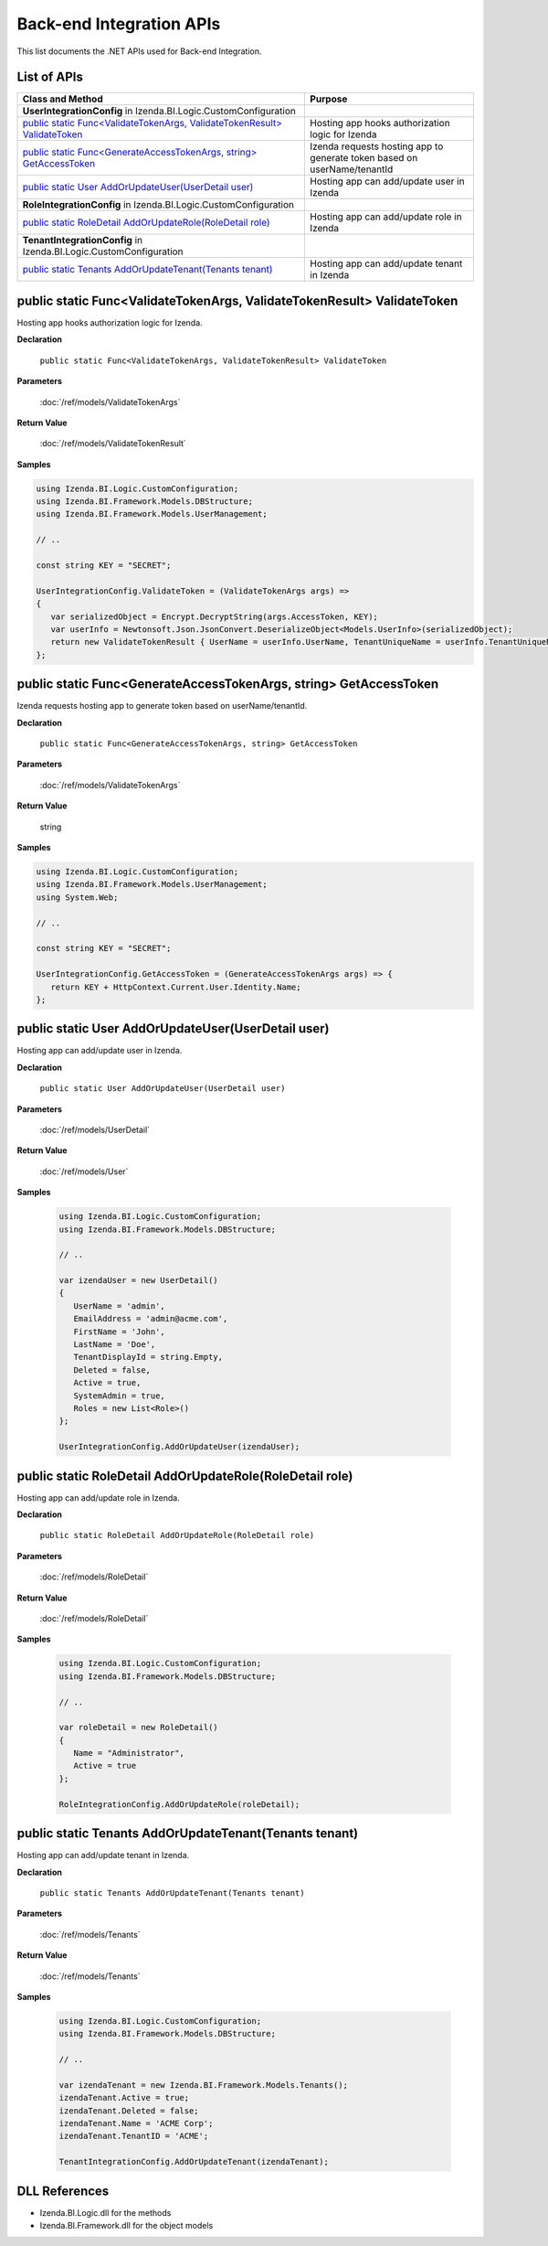 ==========================
Back-end Integration APIs
==========================

This list documents the .NET APIs used for Back-end Integration.

List of APIs
------------

.. list-table::
   :widths: 63 37
   :header-rows: 1

   * - Class and Method
     - Purpose
   * - **UserIntegrationConfig** in Izenda.BI.Logic.CustomConfiguration
     -
   * - .. container:: lpad2
   
          `public static Func<ValidateTokenArgs, ValidateTokenResult> ValidateToken`_
     - Hosting app hooks authorization logic for Izenda
   * - .. container:: lpad2
   
          `public static Func<GenerateAccessTokenArgs, string> GetAccessToken`_
     - Izenda requests hosting app to generate token based on userName/tenantId
   * - .. container:: lpad2
   
          `public static User AddOrUpdateUser(UserDetail user)`_
     - Hosting app can add/update user in Izenda
   * - **RoleIntegrationConfig** in Izenda.BI.Logic.CustomConfiguration
     -
   * - .. container:: lpad2
   
          `public static RoleDetail AddOrUpdateRole(RoleDetail role)`_
     - Hosting app can add/update role in Izenda
   * - **TenantIntegrationConfig** in Izenda.BI.Logic.CustomConfiguration
     -
   * - .. container:: lpad2
   
          `public static Tenants AddOrUpdateTenant(Tenants tenant)`_
     - Hosting app can add/update tenant in Izenda



public static Func<ValidateTokenArgs, ValidateTokenResult> ValidateToken
----------------------------------------------------------------------------------------------


Hosting app hooks authorization logic for Izenda.

**Declaration**

    ``public static Func<ValidateTokenArgs, ValidateTokenResult> ValidateToken``

**Parameters**

    :doc:`/ref/models/ValidateTokenArgs`

**Return Value**

    :doc:`/ref/models/ValidateTokenResult`

**Samples**

.. code-block:: csharp

   using Izenda.BI.Logic.CustomConfiguration;
   using Izenda.BI.Framework.Models.DBStructure;
   using Izenda.BI.Framework.Models.UserManagement;
   
   // ..
   
   const string KEY = "SECRET";
   
   UserIntegrationConfig.ValidateToken = (ValidateTokenArgs args) =>
   {
      var serializedObject = Encrypt.DecryptString(args.AccessToken, KEY);
      var userInfo = Newtonsoft.Json.JsonConvert.DeserializeObject<Models.UserInfo>(serializedObject);
      return new ValidateTokenResult { UserName = userInfo.UserName, TenantUniqueName = userInfo.TenantUniqueName };
   };

public static Func<GenerateAccessTokenArgs, string> GetAccessToken
----------------------------------------------------------------------------------------------

Izenda requests hosting app to generate token based on
userName/tenantId.

**Declaration**

    ``public static Func<GenerateAccessTokenArgs, string> GetAccessToken``

**Parameters**

    :doc:`/ref/models/ValidateTokenArgs`

**Return Value**

    string

**Samples**

.. code-block:: csharp

   using Izenda.BI.Logic.CustomConfiguration;
   using Izenda.BI.Framework.Models.UserManagement;
   using System.Web;
   
   // ..
   
   const string KEY = "SECRET";
   
   UserIntegrationConfig.GetAccessToken = (GenerateAccessTokenArgs args) => {
      return KEY + HttpContext.Current.User.Identity.Name;
   };

public static User AddOrUpdateUser(UserDetail user)
----------------------------------------------------------------------------------------------

Hosting app can add/update user in Izenda.

**Declaration**

    ``public static User AddOrUpdateUser(UserDetail user)``

**Parameters**

    :doc:`/ref/models/UserDetail`

**Return Value**

    :doc:`/ref/models/User`

**Samples**

   .. code-block:: csharp

      using Izenda.BI.Logic.CustomConfiguration;
      using Izenda.BI.Framework.Models.DBStructure;
      
      // ..
      
      var izendaUser = new UserDetail()
      {
         UserName = 'admin',
         EmailAddress = 'admin@acme.com',
         FirstName = 'John',
         LastName = 'Doe',
         TenantDisplayId = string.Empty,
         Deleted = false,
         Active = true,
         SystemAdmin = true,
         Roles = new List<Role>()
      };
      
      UserIntegrationConfig.AddOrUpdateUser(izendaUser);

public static RoleDetail AddOrUpdateRole(RoleDetail role)
----------------------------------------------------------------------------------------------

Hosting app can add/update role in Izenda.

**Declaration**

    ``public static RoleDetail AddOrUpdateRole(RoleDetail role)``

**Parameters**

    :doc:`/ref/models/RoleDetail`

**Return Value**

    :doc:`/ref/models/RoleDetail`

**Samples**

    .. code-block:: csharp

       using Izenda.BI.Logic.CustomConfiguration;
       using Izenda.BI.Framework.Models.DBStructure;
       
       // ..
       
       var roleDetail = new RoleDetail()
       {
          Name = "Administrator",
          Active = true
       };
       
       RoleIntegrationConfig.AddOrUpdateRole(roleDetail);

public static Tenants AddOrUpdateTenant(Tenants tenant)
----------------------------------------------------------------------------------------------

Hosting app can add/update tenant in Izenda.

**Declaration**

    ``public static Tenants AddOrUpdateTenant(Tenants tenant)``

**Parameters**

    :doc:`/ref/models/Tenants`

**Return Value**

    :doc:`/ref/models/Tenants`

**Samples**

    .. code-block:: csharp

       using Izenda.BI.Logic.CustomConfiguration;
       using Izenda.BI.Framework.Models.DBStructure;
       
       // ..
       
       var izendaTenant = new Izenda.BI.Framework.Models.Tenants();
       izendaTenant.Active = true;
       izendaTenant.Deleted = false;
       izendaTenant.Name = 'ACME Corp';
       izendaTenant.TenantID = 'ACME';
       
       TenantIntegrationConfig.AddOrUpdateTenant(izendaTenant);

DLL References
--------------

-  Izenda.BI.Logic.dll for the methods
-  Izenda.BI.Framework.dll for the object models
